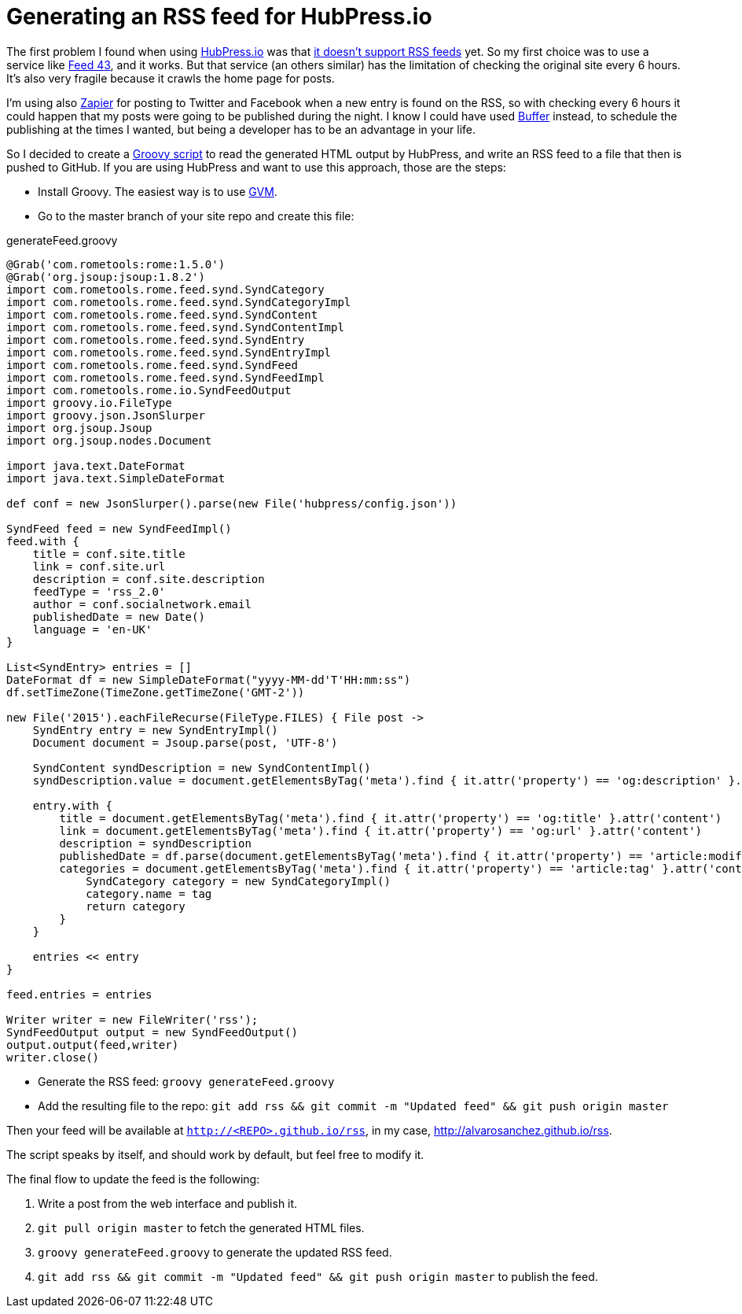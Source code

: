 = Generating an RSS feed for HubPress.io
:hp-tags: HubPress
:source-highlighter: prettify

The first problem I found when using http://hubpress.io/[HubPress.io] was that https://github.com/HubPress/hubpress.io/issues/49[it doesn't support RSS feeds] yet. So my first choice was to use a service like http://feed43.com/[Feed 43], and it works. But that service (an others similar) has the limitation of checking the original site every 6 hours. It's also very fragile because it crawls the home page for posts.

I'm using also https://zapier.com[Zapier] for posting to Twitter and Facebook when a new entry is found on the RSS, so with checking every 6 hours it could happen that my posts were going to be published during the night. I know I could have used https://buffer.com/[Buffer] instead, to schedule the publishing at the times I wanted, but being a developer has to be an advantage in your life.

So I decided to create a http://groovy-lang.org[Groovy script] to read the generated HTML output by HubPress, and write an RSS feed to a file that then is pushed to GitHub. If you are using HubPress and want to use this approach, those are the steps:

* Install Groovy. The easiest way is to use http://gvmtool.net/[GVM].
* Go to the master branch of your site repo and create this file:   

[source,groovy]
.generateFeed.groovy
----
@Grab('com.rometools:rome:1.5.0')
@Grab('org.jsoup:jsoup:1.8.2')
import com.rometools.rome.feed.synd.SyndCategory
import com.rometools.rome.feed.synd.SyndCategoryImpl
import com.rometools.rome.feed.synd.SyndContent
import com.rometools.rome.feed.synd.SyndContentImpl
import com.rometools.rome.feed.synd.SyndEntry
import com.rometools.rome.feed.synd.SyndEntryImpl
import com.rometools.rome.feed.synd.SyndFeed
import com.rometools.rome.feed.synd.SyndFeedImpl
import com.rometools.rome.io.SyndFeedOutput
import groovy.io.FileType
import groovy.json.JsonSlurper
import org.jsoup.Jsoup
import org.jsoup.nodes.Document

import java.text.DateFormat
import java.text.SimpleDateFormat

def conf = new JsonSlurper().parse(new File('hubpress/config.json'))

SyndFeed feed = new SyndFeedImpl()
feed.with {
    title = conf.site.title
    link = conf.site.url
    description = conf.site.description
    feedType = 'rss_2.0'
    author = conf.socialnetwork.email
    publishedDate = new Date()
    language = 'en-UK'
}

List<SyndEntry> entries = []
DateFormat df = new SimpleDateFormat("yyyy-MM-dd'T'HH:mm:ss")
df.setTimeZone(TimeZone.getTimeZone('GMT-2'))

new File('2015').eachFileRecurse(FileType.FILES) { File post ->
    SyndEntry entry = new SyndEntryImpl()
    Document document = Jsoup.parse(post, 'UTF-8')

    SyndContent syndDescription = new SyndContentImpl()
    syndDescription.value = document.getElementsByTag('meta').find { it.attr('property') == 'og:description' }.attr('content')

    entry.with {
        title = document.getElementsByTag('meta').find { it.attr('property') == 'og:title' }.attr('content')
        link = document.getElementsByTag('meta').find { it.attr('property') == 'og:url' }.attr('content')
        description = syndDescription
        publishedDate = df.parse(document.getElementsByTag('meta').find { it.attr('property') == 'article:modified_time' }.attr('content'))
        categories = document.getElementsByTag('meta').find { it.attr('property') == 'article:tag' }.attr('content').tokenize('').collect {String tag ->
            SyndCategory category = new SyndCategoryImpl()
            category.name = tag
            return category
        }
    }

    entries << entry
}

feed.entries = entries

Writer writer = new FileWriter('rss');
SyndFeedOutput output = new SyndFeedOutput()
output.output(feed,writer)
writer.close()
----
* Generate the RSS feed: `groovy generateFeed.groovy`
* Add the resulting file to the repo: `git add rss && git commit -m "Updated feed" && git push origin master`

Then your feed will be available at `http://<REPO>.github.io/rss`, in my case, http://alvarosanchez.github.io/rss.

The script speaks by itself, and should work by default, but feel free to modify it.

The final flow to update the feed is the following:

1. Write a post from the web interface and publish it.
2. `git pull origin master` to fetch the generated HTML files.
3. `groovy generateFeed.groovy` to generate the updated RSS feed.
4. `git add rss && git commit -m "Updated feed" && git push origin master` to publish the feed.